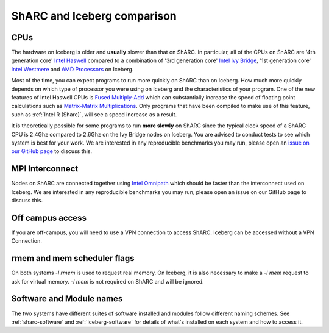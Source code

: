 .. _sharc-differences:

ShARC and Iceberg comparison
============================

CPUs
----
The hardware on Iceberg is older and **usually** slower than that on ShARC.
In particular, all of the CPUs on ShARC are '4th generation core' `Intel Haswell <https://en.wikipedia.org/wiki/Haswell_(microarchitecture)>`_ compared to a combination of '3rd generation core' `Intel Ivy Bridge <https://en.wikipedia.org/wiki/Ivy_Bridge_(microarchitecture)>`_, '1st generation core' `Intel Westmere <https://en.wikipedia.org/wiki/Westmere_(microarchitecture)>`_ and `AMD Processors <https://en.wikipedia.org/wiki/List_of_AMD_microprocessors>`_ on Iceberg.

Most of the time, you can expect programs to run more quickly on ShARC than on Iceberg. How much more quickly depends on which type of processor you were using on Iceberg and the characteristics of your program.  One of the new features of Intel Haswell CPUs is `Fused Multiply-Add <https://en.wikipedia.org/wiki/FMA_instruction_set>`_ which can substantially increase the speed of floating point calculations such as `Matrix-Matrix Multiplications <https://en.wikipedia.org/wiki/Matrix_multiplication>`_. Only programs that have been compiled to make use of this feature, such as :ref:`Intel R (Sharc)`, will see a speed increase as a result.

It is theoretically possible for some programs to run **more slowly** on ShARC since the typical clock speed of a ShARC CPU is 2.4Ghz compared to 2.6Ghz on the Ivy Bridge nodes on Iceberg. You are advised to conduct tests to see which system is best for your work. We are interested in any reproducible benchmarks you may run, please open an `issue on our GitHub page <https://github.com/rcgsheffield/sheffield_hpc/issues>`_ to discuss this.

MPI Interconnect
----------------
Nodes on ShARC are connected together using `Intel Omnipath <http://www.intel.com/content/www/us/en/high-performance-computing-fabrics/omni-path-architecture-fabric-overview.html>`_ which should be faster than the interconnect used on Iceberg. We are interested in any reproducible benchmarks you may run, please open an issue on our GitHub page to discuss this.

Off campus access
-----------------
If you are off-campus, you will need to use a VPN connection to access ShARC.
Iceberg can be accessed without a VPN Connection.

rmem and mem scheduler flags
----------------------------
On both systems `-l rmem` is used to request real memory.
On Iceberg, it is also necessary to make a `-l mem` request to ask for virtual memory.
`-l mem` is not required on ShARC and will be ignored.

Software and Module names
-------------------------
The two systems have different suites of software installed and modules follow different naming schemes.
See :ref:`sharc-software` and :ref:`iceberg-software` for details of what's installed on each system and how to access it.
